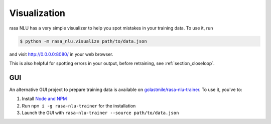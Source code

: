 .. _section_visualization:

Visualization
==================================


rasa NLU has a very simple visualizer to help you spot mistakes in your training data. 
To use it, run 

.. code-block:: bash

    $ python -m rasa_nlu.visualize path/to/data.json


and visit http://0.0.0.0:8080/ in your web browser. 

This is also helpful for spotting errors in your output, before retraining, see :ref:`section_closeloop`.

GUI
-----------------------------------

An alternative GUI project to prepare training data is available on `golastmile/rasa-nlu-trainer <https://github.com/golastmile/rasa-nlu-trainer>`_.
To use it, you've to:

1. Install `Node and NPM <https://nodejs.org>`_
2. Run ``npm i -g rasa-nlu-trainer`` for the installation
3. Launch the GUI with ``rasa-nlu-trainer --source path/to/data.json``

